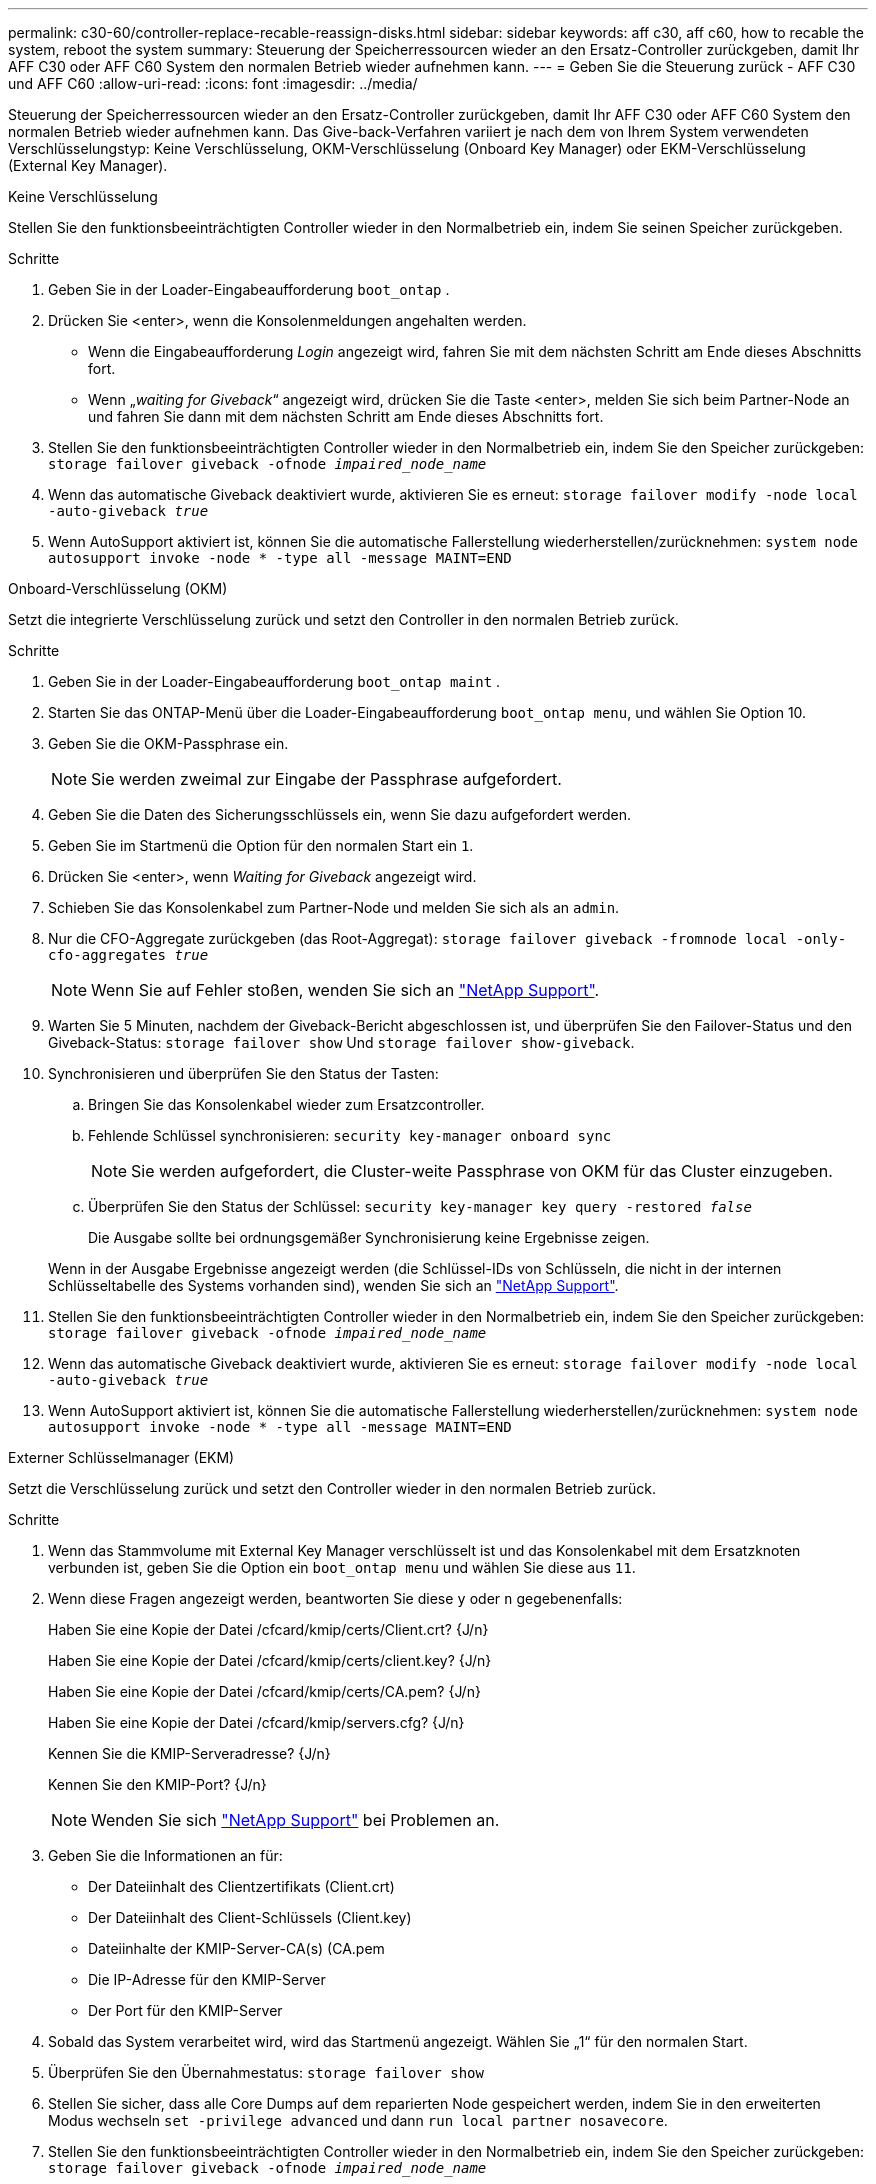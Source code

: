 ---
permalink: c30-60/controller-replace-recable-reassign-disks.html 
sidebar: sidebar 
keywords: aff c30, aff c60, how to recable the system, reboot the system 
summary: Steuerung der Speicherressourcen wieder an den Ersatz-Controller zurückgeben, damit Ihr AFF C30 oder AFF C60 System den normalen Betrieb wieder aufnehmen kann. 
---
= Geben Sie die Steuerung zurück - AFF C30 und AFF C60
:allow-uri-read: 
:icons: font
:imagesdir: ../media/


[role="lead"]
Steuerung der Speicherressourcen wieder an den Ersatz-Controller zurückgeben, damit Ihr AFF C30 oder AFF C60 System den normalen Betrieb wieder aufnehmen kann. Das Give-back-Verfahren variiert je nach dem von Ihrem System verwendeten Verschlüsselungstyp: Keine Verschlüsselung, OKM-Verschlüsselung (Onboard Key Manager) oder EKM-Verschlüsselung (External Key Manager).

[role="tabbed-block"]
====
.Keine Verschlüsselung
--
Stellen Sie den funktionsbeeinträchtigten Controller wieder in den Normalbetrieb ein, indem Sie seinen Speicher zurückgeben.

.Schritte
. Geben Sie in der Loader-Eingabeaufforderung `boot_ontap` .
. Drücken Sie <enter>, wenn die Konsolenmeldungen angehalten werden.
+
** Wenn die Eingabeaufforderung _Login_ angezeigt wird, fahren Sie mit dem nächsten Schritt am Ende dieses Abschnitts fort.
** Wenn „_waiting for Giveback_“ angezeigt wird, drücken Sie die Taste <enter>, melden Sie sich beim Partner-Node an und fahren Sie dann mit dem nächsten Schritt am Ende dieses Abschnitts fort.


. Stellen Sie den funktionsbeeinträchtigten Controller wieder in den Normalbetrieb ein, indem Sie den Speicher zurückgeben: `storage failover giveback -ofnode _impaired_node_name_`
. Wenn das automatische Giveback deaktiviert wurde, aktivieren Sie es erneut: `storage failover modify -node local -auto-giveback _true_`
. Wenn AutoSupport aktiviert ist, können Sie die automatische Fallerstellung wiederherstellen/zurücknehmen: `system node autosupport invoke -node * -type all -message MAINT=END`


--
.Onboard-Verschlüsselung (OKM)
--
Setzt die integrierte Verschlüsselung zurück und setzt den Controller in den normalen Betrieb zurück.

.Schritte
. Geben Sie in der Loader-Eingabeaufforderung `boot_ontap maint` .
. Starten Sie das ONTAP-Menü über die Loader-Eingabeaufforderung `boot_ontap menu`, und wählen Sie Option 10.
. Geben Sie die OKM-Passphrase ein.
+

NOTE: Sie werden zweimal zur Eingabe der Passphrase aufgefordert.

. Geben Sie die Daten des Sicherungsschlüssels ein, wenn Sie dazu aufgefordert werden.
. Geben Sie im Startmenü die Option für den normalen Start ein `1`.
. Drücken Sie <enter>, wenn _Waiting for Giveback_ angezeigt wird.
. Schieben Sie das Konsolenkabel zum Partner-Node und melden Sie sich als an `admin`.
. Nur die CFO-Aggregate zurückgeben (das Root-Aggregat): `storage failover giveback -fromnode local -only-cfo-aggregates _true_`
+

NOTE: Wenn Sie auf Fehler stoßen, wenden Sie sich an https://support.netapp.com["NetApp Support"].

. Warten Sie 5 Minuten, nachdem der Giveback-Bericht abgeschlossen ist, und überprüfen Sie den Failover-Status und den Giveback-Status: `storage failover show` Und `storage failover show-giveback`.
. Synchronisieren und überprüfen Sie den Status der Tasten:
+
.. Bringen Sie das Konsolenkabel wieder zum Ersatzcontroller.
.. Fehlende Schlüssel synchronisieren: `security key-manager onboard sync`
+

NOTE: Sie werden aufgefordert, die Cluster-weite Passphrase von OKM für das Cluster einzugeben.

.. Überprüfen Sie den Status der Schlüssel: `security key-manager key query -restored _false_`
+
Die Ausgabe sollte bei ordnungsgemäßer Synchronisierung keine Ergebnisse zeigen.

+
Wenn in der Ausgabe Ergebnisse angezeigt werden (die Schlüssel-IDs von Schlüsseln, die nicht in der internen Schlüsseltabelle des Systems vorhanden sind), wenden Sie sich an https://support.netapp.com["NetApp Support"].



. Stellen Sie den funktionsbeeinträchtigten Controller wieder in den Normalbetrieb ein, indem Sie den Speicher zurückgeben: `storage failover giveback -ofnode _impaired_node_name_`
. Wenn das automatische Giveback deaktiviert wurde, aktivieren Sie es erneut: `storage failover modify -node local -auto-giveback _true_`
. Wenn AutoSupport aktiviert ist, können Sie die automatische Fallerstellung wiederherstellen/zurücknehmen: `system node autosupport invoke -node * -type all -message MAINT=END`


--
.Externer Schlüsselmanager (EKM)
--
Setzt die Verschlüsselung zurück und setzt den Controller wieder in den normalen Betrieb zurück.

.Schritte
. Wenn das Stammvolume mit External Key Manager verschlüsselt ist und das Konsolenkabel mit dem Ersatzknoten verbunden ist, geben Sie die Option ein `boot_ontap menu` und wählen Sie diese aus `11`.
. Wenn diese Fragen angezeigt werden, beantworten Sie diese `y` oder `n` gegebenenfalls:
+
Haben Sie eine Kopie der Datei /cfcard/kmip/certs/Client.crt? {J/n}

+
Haben Sie eine Kopie der Datei /cfcard/kmip/certs/client.key? {J/n}

+
Haben Sie eine Kopie der Datei /cfcard/kmip/certs/CA.pem? {J/n}

+
Haben Sie eine Kopie der Datei /cfcard/kmip/servers.cfg? {J/n}

+
Kennen Sie die KMIP-Serveradresse? {J/n}

+
Kennen Sie den KMIP-Port? {J/n}

+

NOTE: Wenden Sie sich https://support.netapp.com["NetApp Support"] bei Problemen an.

. Geben Sie die Informationen an für:
+
** Der Dateiinhalt des Clientzertifikats (Client.crt)
** Der Dateiinhalt des Client-Schlüssels (Client.key)
** Dateiinhalte der KMIP-Server-CA(s) (CA.pem
** Die IP-Adresse für den KMIP-Server
** Der Port für den KMIP-Server


. Sobald das System verarbeitet wird, wird das Startmenü angezeigt. Wählen Sie „1“ für den normalen Start.
. Überprüfen Sie den Übernahmestatus: `storage failover show`
. Stellen Sie sicher, dass alle Core Dumps auf dem reparierten Node gespeichert werden, indem Sie in den erweiterten Modus wechseln `set -privilege advanced` und dann `run local partner nosavecore`.
. Stellen Sie den funktionsbeeinträchtigten Controller wieder in den Normalbetrieb ein, indem Sie den Speicher zurückgeben: `storage failover giveback -ofnode _impaired_node_name_`
. Wenn das automatische Giveback deaktiviert wurde, aktivieren Sie es erneut: `storage failover modify -node local -auto-giveback _true_`
. Wenn AutoSupport aktiviert ist, können Sie die automatische Fallerstellung wiederherstellen/zurücknehmen: `system node autosupport invoke -node * -type all -message MAINT=END`


--
====
.Was kommt als Nächstes?
Nachdem Sie die Eigentumsrechte an den Storage-Ressourcen an den Ersatz-Controller übertragen haben, müssen Sie link:controller-replace-restore-system-rma.html["Schließen Sie den Controller-Austausch ab"]den Vorgang durchführen.
